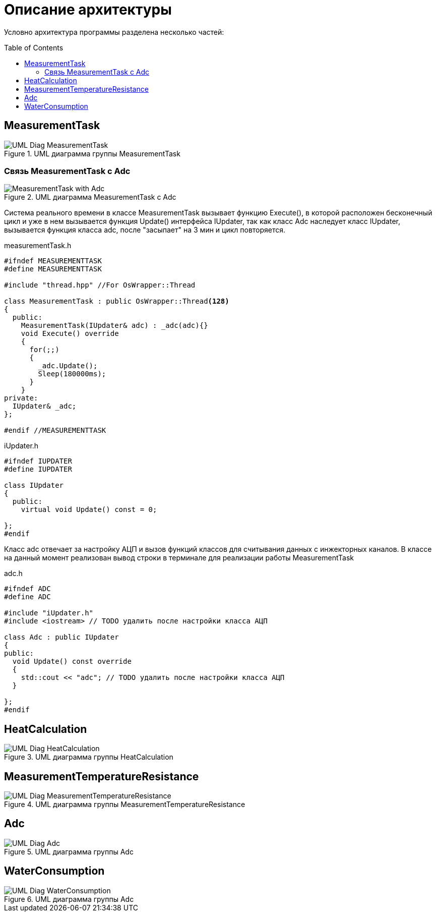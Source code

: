 :toc: macro

= Описание архитектуры

Условно архитектура программы разделена несколько частей: 

toc::[]

== MeasurementTask

.UML диаграмма группы MeasurementTask
image::UML_Diag_MeasurementTask.jpg[]

=== Связь MeasurementTask с Adc

.UML диаграмма MeasurementTask с Adc
image::MeasurementTask_with_Adc.jpg[]

Система реального времени в классе MeasurementTask вызывает функцию Execute(), в которой расположен бесконечный цикл и уже в нем вызывается функция Update() интерфейса IUpdater, так как класс Adc наследует класс IUpdater,  вызывается функция класса adc, после "засыпает" на 3 мин и цикл повторяется. 

measurementTask.h
[source, cpp]
----
#ifndef MEASUREMENTTASK
#define MEASUREMENTTASK

#include "thread.hpp" //For OsWrapper::Thread

class MeasurementTask : public OsWrapper::Thread<128>
{
  public:
    MeasurementTask(IUpdater& adc) : _adc(adc){}
    void Execute() override
    {
      for(;;)
      {
        _adc.Update();
        Sleep(180000ms);
      }
    }
private:
  IUpdater& _adc;  
};

#endif //MEASUREMENTTASK
----

iUpdater.h
[source, cpp]
----
#ifndef IUPDATER
#define IUPDATER

class IUpdater
{
  public:
    virtual void Update() const = 0;
  
};
#endif
----

Класс adc отвечает за настройку АЦП и вызов функций классов для считывания данных с инжекторных каналов. В классе на данный момент реализован вывод строки в терминале для реализации работы MeasurementTask 

adc.h
[source, cpp]
----
#ifndef ADC
#define ADC

#include "iUpdater.h"
#include <iostream> // TODO удалить после настройки класса АЦП

class Adc : public IUpdater
{
public:
  void Update() const override
  {
    std::cout << "adc"; // TODO удалить после настройки класса АЦП 
  }
  
};
#endif
----

== HeatCalculation

.UML диаграмма группы HeatCalculation
image::UML_Diag_HeatCalculation.jpg[]

== MeasurementTemperatureResistance

.UML диаграмма группы MeasurementTemperatureResistance
image::UML_Diag_MeasurementTemperatureResistance.jpg[]

== Adc

.UML диаграмма группы Adc
image::UML_Diag_Adc.jpg[]

== WaterConsumption

.UML диаграмма группы Adc
image::UML_Diag_WaterConsumption.jpg[]